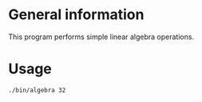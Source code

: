 * General information
  This program performs simple linear algebra operations.

* Usage
#+BEGIN_SRC sh
  ./bin/algebra 32
#+END_SRC
